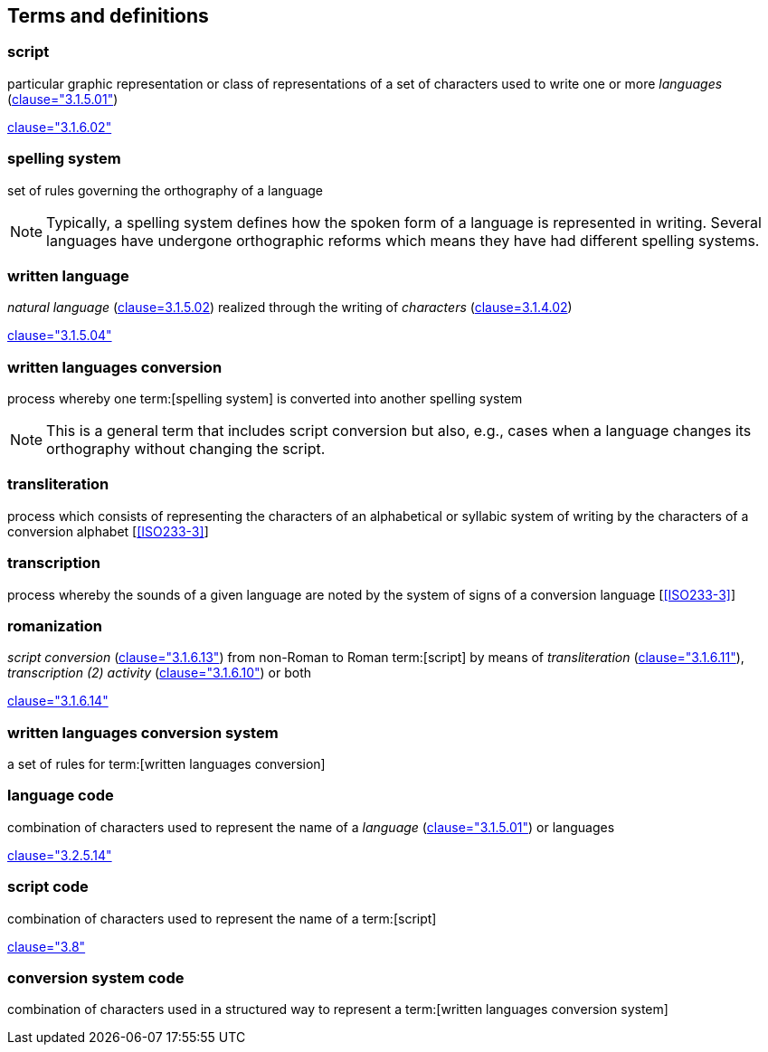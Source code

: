 
[[terms]]
//[source=ISO5127]
== Terms and definitions


=== script

particular graphic representation or class of representations of a set of
characters used to write one or more _languages_ (<<ISO5127,clause="3.1.5.01">>)

[.source]
<<ISO5127,clause="3.1.6.02">>



=== spelling system

set of rules governing the orthography of a language

NOTE: Typically, a spelling system defines how the spoken form of a
language is represented in writing.
Several languages have undergone orthographic reforms which means they have had
different spelling systems.


=== written language

_natural language_ (<<ISO5127,clause=3.1.5.02>>) realized through the writing of _characters_ (<<ISO5127,clause=3.1.4.02>>)

[.source]
<<ISO5127,clause="3.1.5.04">>


=== written languages conversion

process whereby one term:[spelling system] is converted into another spelling system

NOTE: This is a general term that includes script conversion but also,
e.g., cases when a language changes its orthography without changing the script.


=== transliteration

process which consists of representing the characters of an alphabetical or
syllabic system of writing by the characters of a conversion alphabet [<<ISO233-3>>]


=== transcription

process whereby the sounds of a given language are noted by the system of signs
of a conversion language [<<ISO233-3>>]


=== romanization

_script conversion_ (<<ISO5127,clause="3.1.6.13">>) from non-Roman to Roman
term:[script] by means of _transliteration_ (<<ISO5127,clause="3.1.6.11">>),
_transcription (2) activity_ (<<ISO5127,clause="3.1.6.10">>) or both

[.source]
<<ISO5127,clause="3.1.6.14">>


=== written languages conversion system

a set of rules for term:[written languages conversion]


=== language code

combination of characters used to represent the name of a _language_ (<<ISO5127,clause="3.1.5.01">>) or languages

[.source]
<<ISO5127,clause="3.2.5.14">>


=== script code

combination of characters used to represent the name of a term:[script]

[.source]
<<ISO15924,clause="3.8">>


=== conversion system code

combination of characters used in a structured way to represent a
term:[written languages conversion system]


////

=== transliterated text

text output of a transliteration system on a transliteration source

=== transliteration script

script form produced by a transliteration system on the transliteration source


=== source language

language used in the transliteration source

=== source script

script used in the transliteration source

////
